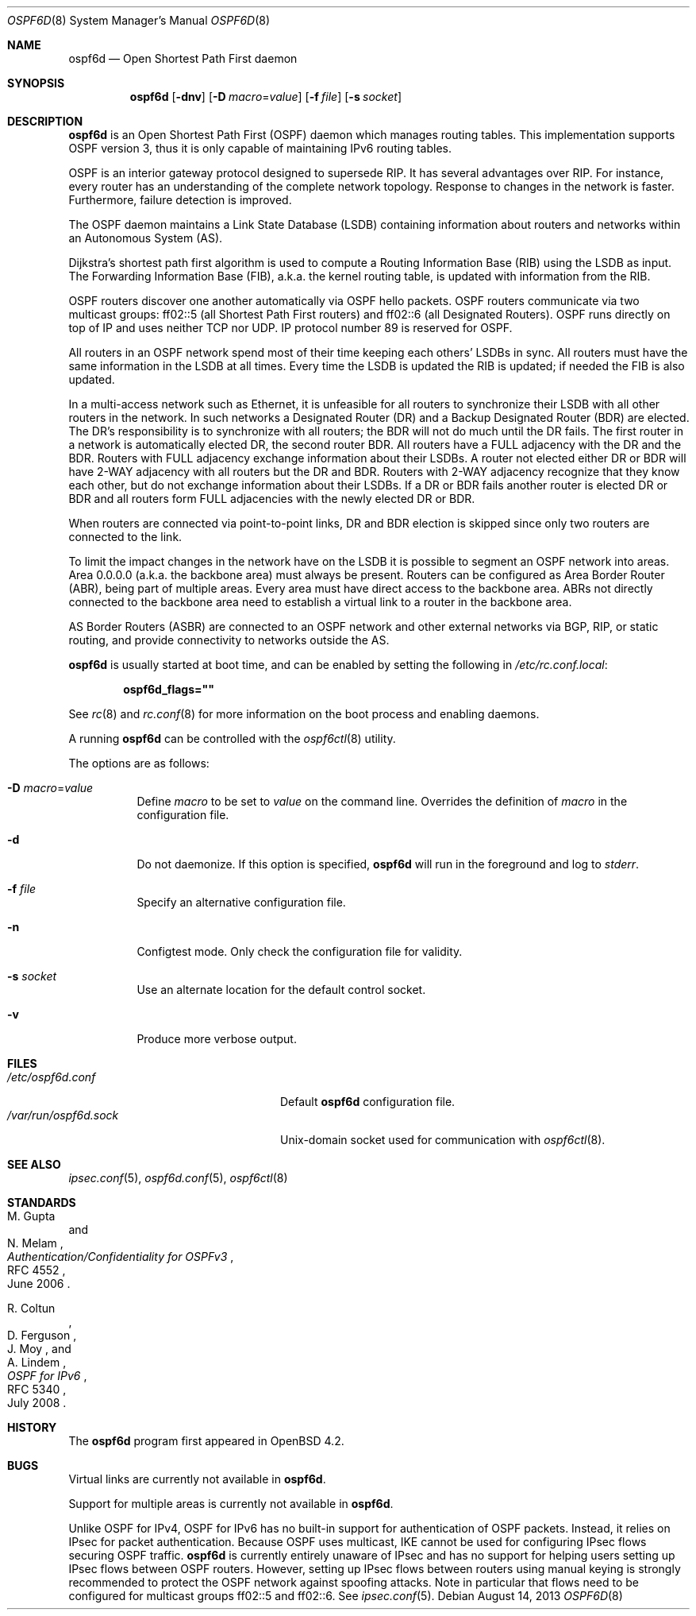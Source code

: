 .\"	$OpenBSD: ospf6d.8,v 1.17 2013/08/14 06:32:36 jmc Exp $
.\"
.\" Copyright (c) 2004, 2005, 2007 Esben Norby <norby@openbsd.org>
.\"
.\" Permission to use, copy, modify, and distribute this software for any
.\" purpose with or without fee is hereby granted, provided that the above
.\" copyright notice and this permission notice appear in all copies.
.\"
.\" THE SOFTWARE IS PROVIDED "AS IS" AND THE AUTHOR DISCLAIMS ALL WARRANTIES
.\" WITH REGARD TO THIS SOFTWARE INCLUDING ALL IMPLIED WARRANTIES OF
.\" MERCHANTABILITY AND FITNESS. IN NO EVENT SHALL THE AUTHOR BE LIABLE FOR
.\" ANY SPECIAL, DIRECT, INDIRECT, OR CONSEQUENTIAL DAMAGES OR ANY DAMAGES
.\" WHATSOEVER RESULTING FROM LOSS OF USE, DATA OR PROFITS, WHETHER IN AN
.\" ACTION OF CONTRACT, NEGLIGENCE OR OTHER TORTIOUS ACTION, ARISING OUT OF
.\" OR IN CONNECTION WITH THE USE OR PERFORMANCE OF THIS SOFTWARE.
.\"
.Dd $Mdocdate: August 14 2013 $
.Dt OSPF6D 8
.Os
.Sh NAME
.Nm ospf6d
.Nd Open Shortest Path First daemon
.Sh SYNOPSIS
.Nm
.Op Fl dnv
.Op Fl D Ar macro Ns = Ns Ar value
.Op Fl f Ar file
.Op Fl s Ar socket
.Sh DESCRIPTION
.Nm
is an Open Shortest Path First
.Pq OSPF
daemon which manages routing tables.
This implementation supports OSPF version 3, thus it is only capable of
maintaining IPv6 routing tables.
.Pp
OSPF is an interior gateway protocol designed to supersede RIP.
It has several advantages over RIP.
For instance, every router has an understanding of the complete network
topology.
Response to changes in the network is faster.
Furthermore, failure detection is improved.
.Pp
The OSPF daemon maintains a Link State Database
.Pq LSDB
containing information about routers and networks within an Autonomous System
.Pq AS .
.Pp
Dijkstra's shortest path first algorithm is used to compute a Routing
Information Base
.Pq RIB
using the LSDB as input.
The Forwarding Information Base
.Pq FIB ,
a.k.a. the kernel routing table, is updated with information from the RIB.
.Pp
OSPF routers discover one another automatically via OSPF hello packets.
OSPF routers communicate via two multicast groups: ff02::5 (all Shortest
Path First routers) and ff02::6 (all Designated Routers).
OSPF runs directly on top of IP and uses neither TCP nor UDP.
IP protocol number 89 is reserved for OSPF.
.Pp
All routers in an OSPF network spend most of their time keeping each others'
LSDBs in sync.
All routers must have the same information in the LSDB at all times.
Every time the LSDB is updated the RIB is updated; if needed the FIB is
also updated.
.Pp
In a multi-access network such as Ethernet, it is unfeasible for all routers
to synchronize their LSDB with all other routers in the network.
In such networks a Designated Router
.Pq DR
and a Backup Designated Router
.Pq BDR
are elected.
The DR's responsibility is to synchronize with all routers; the BDR will
not do much until the DR fails.
The first router in a network is automatically elected DR, the second
router BDR.
All routers have a FULL adjacency with the DR and the BDR.
Routers with FULL adjacency exchange information about their LSDBs.
A router not elected either DR or BDR will have 2-WAY adjacency with all
routers but the DR and BDR.
Routers with 2-WAY adjacency recognize that they know each other,
but do not exchange information about their LSDBs.
If a DR or BDR fails another router is elected DR or BDR
and all routers form FULL adjacencies with the newly elected DR or BDR.
.Pp
When routers are connected via point-to-point links, DR and BDR
election is skipped since only two routers are connected to the link.
.Pp
To limit the impact changes in the network have on the LSDB it is possible
to segment an OSPF network into areas.
Area 0.0.0.0 (a.k.a. the backbone area) must always be present.
Routers can be configured as Area Border Router
.Pq ABR ,
being part of multiple areas.
Every area must have direct access to the backbone area.
ABRs not directly connected to the backbone area need to establish a
virtual link to a router in the backbone area.
.Pp
AS Border Routers
.Pq ASBR
are connected to an OSPF network and other external networks via BGP, RIP,
or static routing, and provide connectivity to networks outside the AS.
.Pp
.Nm
is usually started at boot time, and can be enabled by
setting the following in
.Pa /etc/rc.conf.local :
.Pp
.Dl ospf6d_flags=\&"\&"
.Pp
See
.Xr rc 8
and
.Xr rc.conf 8
for more information on the boot process
and enabling daemons.
.Pp
A running
.Nm
can be controlled with the
.Xr ospf6ctl 8
utility.
.Pp
The options are as follows:
.Bl -tag -width Ds
.It Fl D Ar macro Ns = Ns Ar value
Define
.Ar macro
to be set to
.Ar value
on the command line.
Overrides the definition of
.Ar macro
in the configuration file.
.It Fl d
Do not daemonize.
If this option is specified,
.Nm
will run in the foreground and log to
.Em stderr .
.It Fl f Ar file
Specify an alternative configuration file.
.It Fl n
Configtest mode.
Only check the configuration file for validity.
.It Fl s Ar socket
Use an alternate location for the default control socket.
.It Fl v
Produce more verbose output.
.El
.Sh FILES
.Bl -tag -width "/var/run/ospf6d.sockXX" -compact
.It Pa /etc/ospf6d.conf
Default
.Nm
configuration file.
.It Pa /var/run/ospf6d.sock
.Ux Ns -domain
socket used for communication with
.Xr ospf6ctl 8 .
.El
.Sh SEE ALSO
.Xr ipsec.conf 5 ,
.Xr ospf6d.conf 5 ,
.Xr ospf6ctl 8
.Sh STANDARDS
.Rs
.%A M. Gupta
.%A N. Melam
.%D June 2006
.%R RFC 4552
.%T Authentication/Confidentiality for OSPFv3
.Re
.Pp
.Rs
.%A R. Coltun
.%A D. Ferguson
.%A J. Moy
.%A A. Lindem
.%D July 2008
.%R RFC 5340
.%T OSPF for IPv6
.Re
.Sh HISTORY
The
.Nm
program first appeared in
.Ox 4.2 .
.Sh BUGS
Virtual links are currently not available in
.Nm .
.Pp
Support for multiple areas is currently not available in
.Nm .
.Pp
Unlike OSPF for IPv4, OSPF for IPv6 has no built-in support for
authentication of OSPF packets.
Instead, it relies on IPsec for packet authentication.
Because OSPF uses multicast, IKE cannot be used for configuring IPsec
flows securing OSPF traffic.
.Nm
is currently entirely unaware of IPsec and has no support for helping
users setting up IPsec flows between OSPF routers.
However, setting up IPsec flows between routers using manual keying is
strongly recommended to protect the OSPF network against spoofing attacks.
Note in particular that flows need to be configured for multicast groups
ff02::5 and ff02::6.
See
.Xr ipsec.conf 5 .
